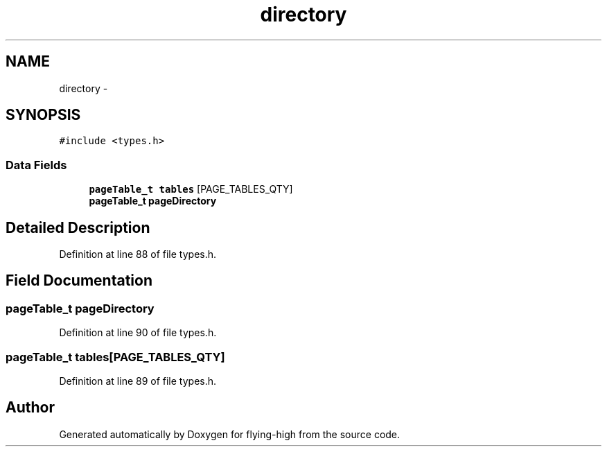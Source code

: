.TH "directory" 3 "18 May 2010" "Version 1.0" "flying-high" \" -*- nroff -*-
.ad l
.nh
.SH NAME
directory \- 
.SH SYNOPSIS
.br
.PP
.PP
\fC#include <types.h>\fP
.SS "Data Fields"

.in +1c
.ti -1c
.RI "\fBpageTable_t\fP \fBtables\fP [PAGE_TABLES_QTY]"
.br
.ti -1c
.RI "\fBpageTable_t\fP \fBpageDirectory\fP"
.br
.in -1c
.SH "Detailed Description"
.PP 
Definition at line 88 of file types.h.
.SH "Field Documentation"
.PP 
.SS "\fBpageTable_t\fP \fBpageDirectory\fP"
.PP
Definition at line 90 of file types.h.
.SS "\fBpageTable_t\fP \fBtables\fP[PAGE_TABLES_QTY]"
.PP
Definition at line 89 of file types.h.

.SH "Author"
.PP 
Generated automatically by Doxygen for flying-high from the source code.
